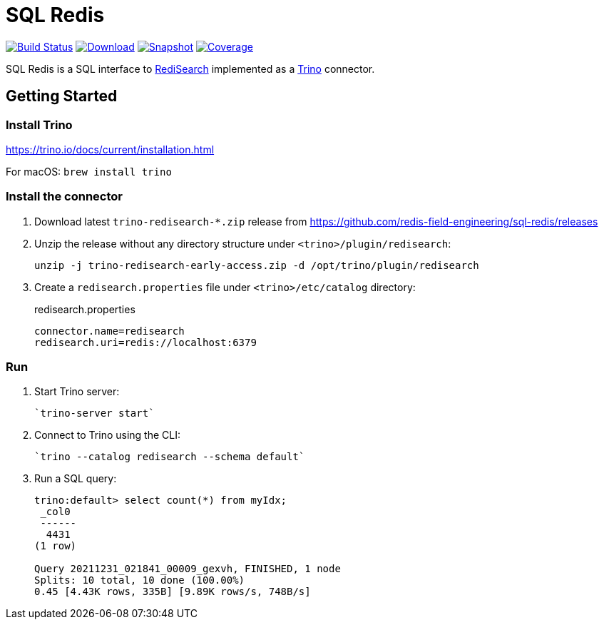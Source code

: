 = SQL Redis
:linkattrs:
:project-owner:   redis-field-engineering
:project-name:    trino-redisearch
:project-group:   com.redis
:project-version: 0.1.0

image:https://github.com/{project-owner}/sql-redis/actions/workflows/early-access.yml/badge.svg["Build Status", link="https://github.com/{project-owner}/{project-name}/actions/workflows/early-access.yml"]
image:https://img.shields.io/maven-central/v/{project-group}/{project-name}[Download, link="https://search.maven.org/#search|ga|1|{project-name}"]
image:https://img.shields.io/nexus/s/{project-group}/{project-name}?server=https%3A%2F%2Fs01.oss.sonatype.org[Snapshot,link="https://s01.oss.sonatype.org/#nexus-search;quick~{project-name}"]
image:https://codecov.io/gh/{project-owner}/sql-redis/branch/master/graph/badge.svg?token=9I4H9NOBRQ["Coverage", link="https://codecov.io/gh/{project-owner}/sql-redis"]

SQL Redis is a SQL interface to https://oss.redislabs.com/redisearch/[RediSearch] implemented as a https://trino.io[Trino] connector.

== Getting Started

=== Install Trino

https://trino.io/docs/current/installation.html

For macOS: `brew install trino`

=== Install the connector

1. Download latest `trino-redisearch-*.zip` release from https://github.com/redis-field-engineering/sql-redis/releases

2. Unzip the release without any directory structure under `<trino>/plugin/redisearch`:
+
[source,bash]
----
unzip -j trino-redisearch-early-access.zip -d /opt/trino/plugin/redisearch
----

3. Create a `redisearch.properties` file under `<trino>/etc/catalog` directory:
+
.redisearch.properties
[source,properties]
----
connector.name=redisearch
redisearch.uri=redis://localhost:6379
----

=== Run

1. Start Trino server:
+
[source,bash]
----
`trino-server start`
----
2. Connect to Trino using the CLI:
+
[source,bash]
----
`trino --catalog redisearch --schema default`
----
3. Run a SQL query:
+
[source,bash]
----
trino:default> select count(*) from myIdx;
 _col0
 ------
  4431
(1 row)

Query 20211231_021841_00009_gexvh, FINISHED, 1 node
Splits: 10 total, 10 done (100.00%)
0.45 [4.43K rows, 335B] [9.89K rows/s, 748B/s]
----
